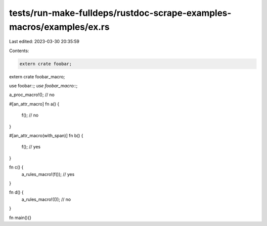 tests/run-make-fulldeps/rustdoc-scrape-examples-macros/examples/ex.rs
=====================================================================

Last edited: 2023-03-30 20:35:59

Contents:

.. code-block:: rs

    extern crate foobar;
extern crate foobar_macro;

use foobar::*;
use foobar_macro::*;

a_proc_macro!(); // no

#[an_attr_macro]
fn a() {
  f(); // no
}

#[an_attr_macro(with_span)]
fn b() {
  f(); // yes
}

fn c() {
  a_rules_macro!(f()); // yes
}

fn d() {
  a_rules_macro!(()); // no
}

fn main(){}



